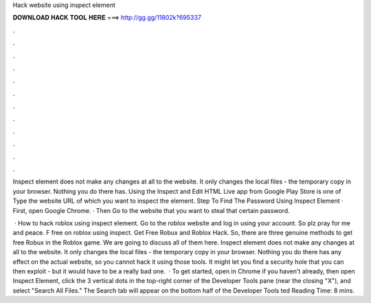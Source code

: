 Hack website using inspect element



𝐃𝐎𝐖𝐍𝐋𝐎𝐀𝐃 𝐇𝐀𝐂𝐊 𝐓𝐎𝐎𝐋 𝐇𝐄𝐑𝐄 ===> http://gg.gg/11802k?695337



.



.



.



.



.



.



.



.



.



.



.



.

Inspect element does not make any changes at all to the website. It only changes the local files - the temporary copy in your browser. Nothing you do there has. Using the Inspect and Edit HTML Live app from Google Play Store is one of Type the website URL of which you want to inspect the element. Step To Find The Password Using Inspect Element · First, open Google Chrome. · Then Go to the website that you want to steal that certain password.

 · How to hack roblox using inspect element. Go to the roblox website and log in using your account. So plz pray for me and peace. F free on roblox using inspect. Get Free Robux and Roblox Hack. So, there are three genuine methods to get free Robux in the Roblox game. We are going to discuss all of them here. Inspect element does not make any changes at all to the website. It only changes the local files - the temporary copy in your browser. Nothing you do there has any effect on the actual website, so you cannot hack it using those tools. It might let you find a security hole that you can then exploit - but it would have to be a really bad one.  · To get started, open  in Chrome if you haven't already, then open Inspect Element, click the 3 vertical dots in the top-right corner of the Developer Tools pane (near the closing "X"), and select "Search All Files." The Search tab will appear on the bottom half of the Developer Tools ted Reading Time: 8 mins.
